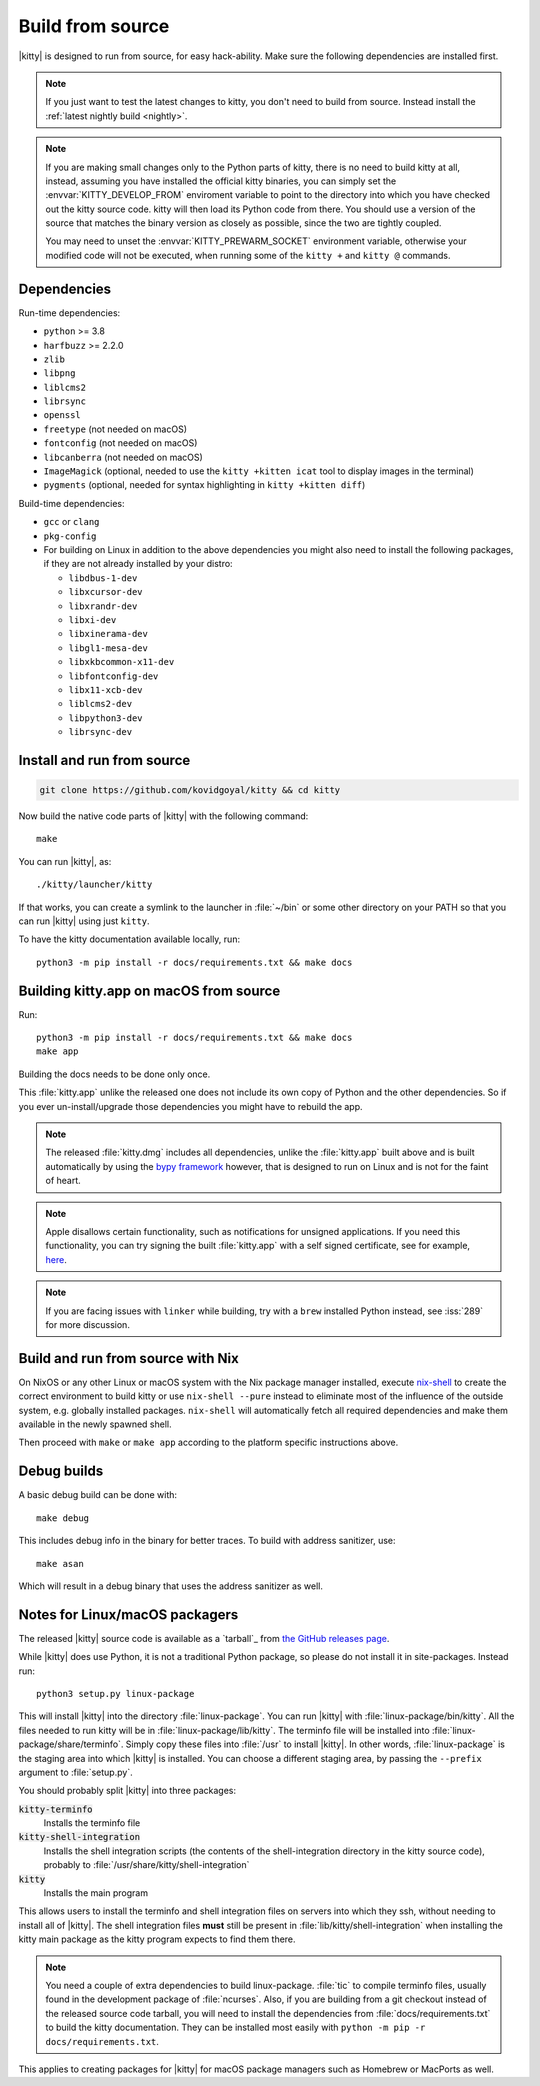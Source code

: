 Build from source
==================

.. image:: https://github.com/kovidgoyal/kitty/workflows/CI/badge.svg
  :alt: Build status
  :target: https://github.com/kovidgoyal/kitty/actions?query=workflow%3ACI

.. highlight:: sh

|kitty| is designed to run from source, for easy hack-ability. Make sure the
following dependencies are installed first.

.. note::
   If you just want to test the latest changes to kitty, you don't need to build
   from source. Instead install the :ref:`latest nightly build <nightly>`.

.. note::
   If you are making small changes only to the Python parts of kitty, there is
   no need to build kitty at all, instead, assuming you have installed the
   official kitty binaries, you can simply set the :envvar:`KITTY_DEVELOP_FROM`
   enviroment variable to point to the directory into which you have checked out
   the kitty source code. kitty will then load its Python code from there. You
   should use a version of the source that matches the binary version as closely
   as possible, since the two are tightly coupled.

   You may need to unset the :envvar:`KITTY_PREWARM_SOCKET` environment variable,
   otherwise your modified code will not be executed, when running some of the
   ``kitty +`` and ``kitty @`` commands.


Dependencies
----------------

Run-time dependencies:

* ``python`` >= 3.8
* ``harfbuzz`` >= 2.2.0
* ``zlib``
* ``libpng``
* ``liblcms2``
* ``librsync``
* ``openssl``
* ``freetype`` (not needed on macOS)
* ``fontconfig`` (not needed on macOS)
* ``libcanberra`` (not needed on macOS)
* ``ImageMagick`` (optional, needed to use the ``kitty +kitten icat`` tool to display images in the terminal)
* ``pygments`` (optional, needed for syntax highlighting in ``kitty +kitten diff``)


Build-time dependencies:

* ``gcc`` or ``clang``
* ``pkg-config``
* For building on Linux in addition to the above dependencies you might also
  need to install the following packages, if they are not already installed by
  your distro:

  - ``libdbus-1-dev``
  - ``libxcursor-dev``
  - ``libxrandr-dev``
  - ``libxi-dev``
  - ``libxinerama-dev``
  - ``libgl1-mesa-dev``
  - ``libxkbcommon-x11-dev``
  - ``libfontconfig-dev``
  - ``libx11-xcb-dev``
  - ``liblcms2-dev``
  - ``libpython3-dev``
  - ``librsync-dev``


Install and run from source
------------------------------

.. code-block:: sh

    git clone https://github.com/kovidgoyal/kitty && cd kitty

Now build the native code parts of |kitty| with the following command::

    make

You can run |kitty|, as::

    ./kitty/launcher/kitty

If that works, you can create a symlink to the launcher in :file:`~/bin` or some
other directory on your PATH so that you can run |kitty| using just ``kitty``.

To have the kitty documentation available locally, run::

    python3 -m pip install -r docs/requirements.txt && make docs


Building kitty.app on macOS from source
-------------------------------------------

Run::

    python3 -m pip install -r docs/requirements.txt && make docs
    make app

Building the docs needs to be done only once.

This :file:`kitty.app` unlike the released one does not include its own copy of
Python and the other dependencies. So if you ever un-install/upgrade those
dependencies you might have to rebuild the app.

.. note::
   The released :file:`kitty.dmg` includes all dependencies, unlike the
   :file:`kitty.app` built above and is built automatically by using the
   `bypy framework <https://github.com/kovidgoyal/bypy>`__ however, that is
   designed to run on Linux and is not for the faint of heart.

.. note::
   Apple disallows certain functionality, such as notifications for unsigned
   applications. If you need this functionality, you can try signing the built
   :file:`kitty.app` with a self signed certificate, see for example, `here
   <https://stackoverflow.com/questions/27474751/how-can-i-codesign-an-app-without-being-in-the-mac-developer-program/27474942>`__.

.. note::
   If you are facing issues with ``linker`` while building, try with a ``brew``
   installed Python instead, see :iss:`289` for more discussion.


Build and run from source with Nix
-------------------------------------------

On NixOS or any other Linux or macOS system with the Nix package manager
installed, execute `nix-shell
<https://nixos.org/guides/nix-pills/developing-with-nix-shell.html>`__ to create
the correct environment to build kitty or use ``nix-shell --pure`` instead to
eliminate most of the influence of the outside system, e.g. globally installed
packages. ``nix-shell`` will automatically fetch all required dependencies and
make them available in the newly spawned shell.

Then proceed with ``make`` or ``make app`` according to the platform specific
instructions above.


Debug builds
--------------

A basic debug build can be done with::

    make debug

This includes debug info in the binary for better traces. To build with address
sanitizer, use::

    make asan

Which will result in a debug binary that uses the address sanitizer as well.

.. _packagers:

Notes for Linux/macOS packagers
----------------------------------

The released |kitty| source code is available as a `tarball`_ from
`the GitHub releases page <https://github.com/kovidgoyal/kitty/releases>`__.

While |kitty| does use Python, it is not a traditional Python package, so please
do not install it in site-packages.
Instead run::

    python3 setup.py linux-package

This will install |kitty| into the directory :file:`linux-package`. You can run
|kitty| with :file:`linux-package/bin/kitty`. All the files needed to run kitty
will be in :file:`linux-package/lib/kitty`. The terminfo file will be installed
into :file:`linux-package/share/terminfo`. Simply copy these files into
:file:`/usr` to install |kitty|. In other words, :file:`linux-package` is the
staging area into which |kitty| is installed. You can choose a different staging
area, by passing the ``--prefix`` argument to :file:`setup.py`.

You should probably split |kitty| into three packages:

:code:`kitty-terminfo`
    Installs the terminfo file

:code:`kitty-shell-integration`
    Installs the shell integration scripts (the contents of the
    shell-integration directory in the kitty source code), probably to
    :file:`/usr/share/kitty/shell-integration`

:code:`kitty`
    Installs the main program

This allows users to install the terminfo and shell integration files on
servers into which they ssh, without needing to install all of |kitty|. The
shell integration files **must** still be present in
:file:`lib/kitty/shell-integration` when installing the kitty main package as
the kitty program expects to find them there.

.. note::
   You need a couple of extra dependencies to build linux-package. :file:`tic`
   to compile terminfo files, usually found in the development package of
   :file:`ncurses`. Also, if you are building from a git checkout instead of the
   released source code tarball, you will need to install the dependencies from
   :file:`docs/requirements.txt` to build the kitty documentation. They can be
   installed most easily with ``python -m pip -r docs/requirements.txt``.

This applies to creating packages for |kitty| for macOS package managers such as
Homebrew or MacPorts as well.
